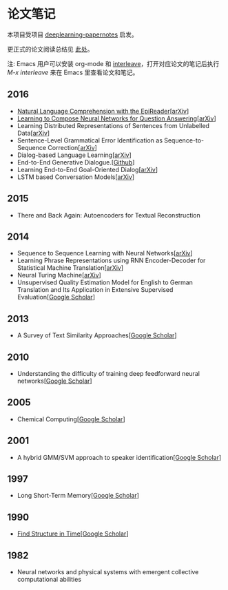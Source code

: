 #+STARTUP: showall
* 论文笔记

  本项目受项目 [[https://github.com/dennybritz/deeplearning-papernotes][deeplearning-papernotes]] 启发。

  更正式的论文阅读总结见 [[https://linusp.github.io/notes.html#orgheadline4][此处]]。

  注: Emacs 用户可以安装 org-mode 和 [[https://github.com/rudolfochrist/interleave][interleave]]，打开对应论文的笔记后执行 /M-x interleave/ 来在 Emacs 里查看论文和笔记。

** 2016

   + [[file:notes/natural_language_comprehension_with_the_epireader.org][Natural Language Comprehension with the EpiReader]][[[https://arxiv.org/abs/1606.02270][arXiv]]]
   + [[file:notes/learning_to_compose_nn.org][Learning to Compose Neural Networks for Question Answering]][[[https://arxiv.org/abs/1601.01705][arXiv]]]
   + Learning Distributed Representations of Sentences from Unlabelled Data[[[http://arxiv.org/abs/1602.03483][arXiv]]]
   + Sentence-Level Grammatical Error Identification as Sequence-to-Sequence Correction[[[http://arxiv.org/abs/1604.04677][arXiv]]]
   + Dialog-based Language Learning[[[https://arxiv.org/abs/1604.06045][arXiv]]]
   + End-to-End Generative Dialogue.[[[https://github.com/michaelfarrell76/End-To-End-Generative-Dialogue][Github]]]
   + Learning End-to-End Goal-Oriented Dialog[[[https://arxiv.org/abs/1605.07683][arXiv]]]
   + LSTM based Conversation Models[[[http://arxiv.org/abs/1603.09457][arXiv]]]

** 2015

   + There and Back Again: Autoencoders for Textual Reconstruction

** 2014

   + Sequence to Sequence Learning with Neural Networks[[[http://arxiv.org/abs/1409.3215][arXiv]]]
   + Learning Phrase Representations using RNN Encoder-Decoder for Statistical Machine Translation[[[http://arxiv.org/abs/1406.1078][arXiv]]]
   + Neural Turing Machine[[[http://arxiv.org/abs/1410.5401][arXiv]]]
   + Unsupervised Quality Estimation Model for English to German Translation and Its Application in Extensive Supervised Evaluation[[[https://scholar.google.com/citations?view_op=view_citation&hl=en&user=_vf3E2QAAAAJ&citation_for_view=_vf3E2QAAAAJ:YsMSGLbcyi4C][Google Scholar]]]

** 2013

   + A Survey of Text Similarity Approaches[[[https://scholar.google.com/citations?view_op=view_citation&hl=en&user=Uc1Rw1EAAAAJ&citation_for_view=Uc1Rw1EAAAAJ:kRWSkSYxWN8C][Google Scholar]]]

** 2010

   + Understanding the difficulty of training deep feedforward neural networks[[[https://scholar.google.com/citations?view_op=view_citation&hl=en&user=kukA0LcAAAAJ&citation_for_view=kukA0LcAAAAJ:D_sINldO8mEC][Google Scholar]]]

** 2005

   + Chemical Computing[[[https://scholar.google.com/citations?view_op=view_citation&hl=en&user=XCULQaAAAAAJ&citation_for_view=XCULQaAAAAAJ:IjCSPb-OGe4C][Google Scholar]]]

** 2001

   + A hybrid GMM/SVM approach to speaker identification[[[https://scholar.google.com/citations?view_op=view_citation&hl=en&user=T5GVHawAAAAJ&citation_for_view=T5GVHawAAAAJ:2osOgNQ5qMEC][Google Scholar]]]

** 1997

   + Long Short-Term Memory[[[https://scholar.google.com/citations?view_op=view_citation&hl=en&user=tvUH3WMAAAAJ&citation_for_view=tvUH3WMAAAAJ:u5HHmVD_uO8C][Google Scholar]]]

** 1990

   + [[file:notes/find_structure_in_time.org][Find Structure in Time]][[[https://scholar.google.com/citations?view_op=view_citation&hl=en&user=Cxi26JcAAAAJ&citation_for_view=Cxi26JcAAAAJ:bnK-pcrLprsC][Google Scholar]]]

** 1982

   + Neural networks and physical systems with emergent collective computational abilities
